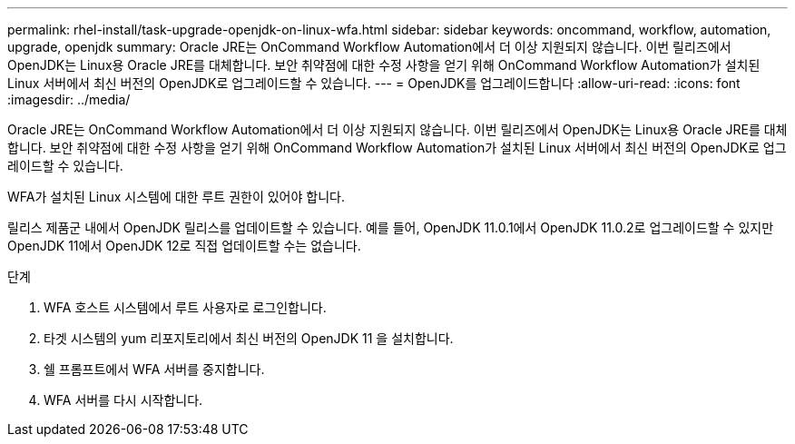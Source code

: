 ---
permalink: rhel-install/task-upgrade-openjdk-on-linux-wfa.html 
sidebar: sidebar 
keywords: oncommand, workflow, automation, upgrade, openjdk 
summary: Oracle JRE는 OnCommand Workflow Automation에서 더 이상 지원되지 않습니다. 이번 릴리즈에서 OpenJDK는 Linux용 Oracle JRE를 대체합니다. 보안 취약점에 대한 수정 사항을 얻기 위해 OnCommand Workflow Automation가 설치된 Linux 서버에서 최신 버전의 OpenJDK로 업그레이드할 수 있습니다. 
---
= OpenJDK를 업그레이드합니다
:allow-uri-read: 
:icons: font
:imagesdir: ../media/


[role="lead"]
Oracle JRE는 OnCommand Workflow Automation에서 더 이상 지원되지 않습니다. 이번 릴리즈에서 OpenJDK는 Linux용 Oracle JRE를 대체합니다. 보안 취약점에 대한 수정 사항을 얻기 위해 OnCommand Workflow Automation가 설치된 Linux 서버에서 최신 버전의 OpenJDK로 업그레이드할 수 있습니다.

WFA가 설치된 Linux 시스템에 대한 루트 권한이 있어야 합니다.

릴리스 제품군 내에서 OpenJDK 릴리스를 업데이트할 수 있습니다. 예를 들어, OpenJDK 11.0.1에서 OpenJDK 11.0.2로 업그레이드할 수 있지만 OpenJDK 11에서 OpenJDK 12로 직접 업데이트할 수는 없습니다.

.단계
. WFA 호스트 시스템에서 루트 사용자로 로그인합니다.
. 타겟 시스템의 yum 리포지토리에서 최신 버전의 OpenJDK 11 을 설치합니다.
. 쉘 프롬프트에서 WFA 서버를 중지합니다.
. WFA 서버를 다시 시작합니다.

